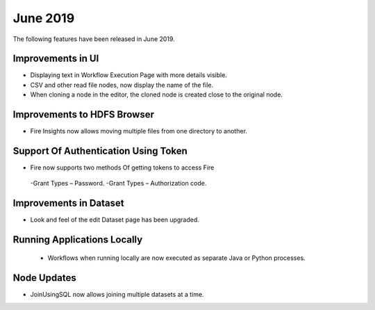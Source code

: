 June 2019
==========

The following features have been released in June 2019.

Improvements in UI 
-------------------

- Displaying text in Workflow Execution Page with more details visible.
- CSV and other read file nodes, now display the name of the file.
- When cloning a node in the editor, the cloned node is created close to the original node.

Improvements to HDFS Browser
----------------------------

- Fire Insights now allows moving multiple files from one directory to another.


Support Of Authentication Using Token
--------------------------------------------------------

- Fire now supports two methods Of getting tokens to access Fire
  
 -Grant Types – Password.
 -Grant Types – Authorization code.
 
Improvements in Dataset
------------------------
 
- Look and feel of the edit Dataset page has been upgraded.

Running Applications Locally
----------------------------
 
 - Workflows when running locally are now executed as separate Java or Python processes.
 
Node Updates
-----------------

- JoinUsingSQL now allows joining multiple datasets at a time.
 



 
 
 
 
 
 
 
 
 
 


